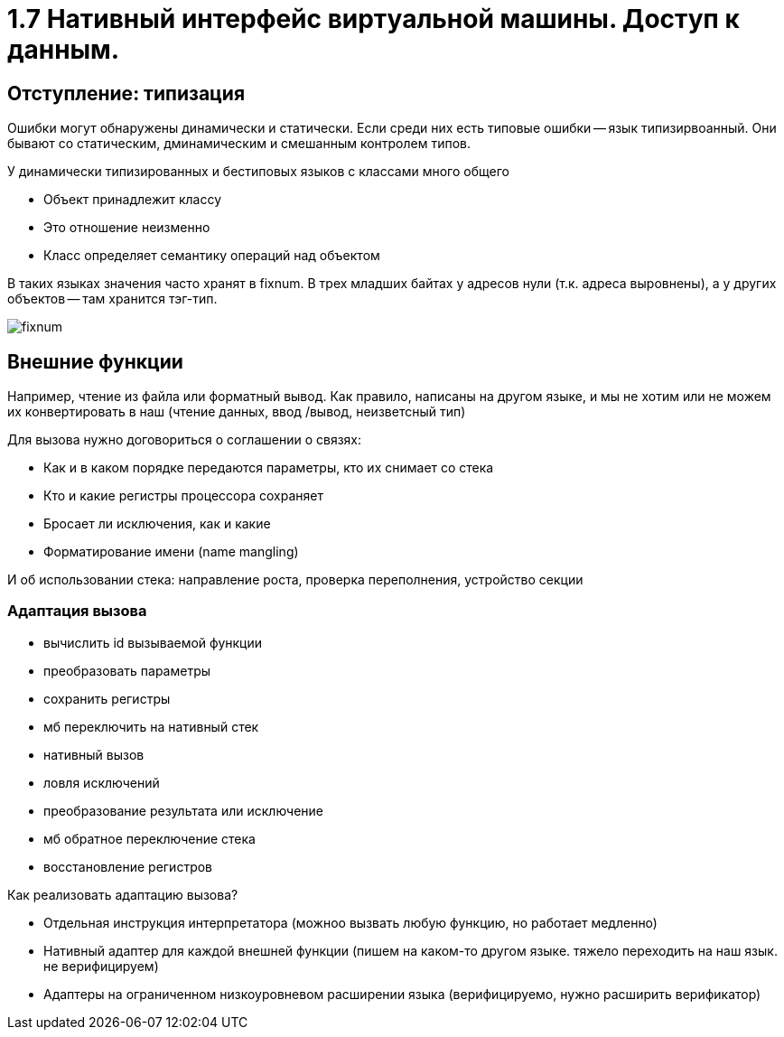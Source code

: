 = 1.7 Нативный интерфейс виртуальной машины. Доступ к данным.

== Отступление: типизация 
Ошибки могут обнаружены динамически и статически. Если среди них есть типовые ошибки -- язык типизирвоанный. Они бывают со статическим, дминамическим и смешанным контролем типов.

У динамически типизированных и бестиповых языков с классами много общего

* Объект принадлежит классу
* Это отношение неизменно
* Класс определяет семантику операций над объектом

В таких языках значения часто хранят в fixnum. В трех младших байтах у адресов нули (т.к. адреса выровнены), а у других объектов -- там хранится тэг-тип.

image::media/fixnum.png[]

== Внешние функции
Например, чтение из файла или форматный вывод. Как правило, написаны на другом языке, и мы не хотим или не можем их конвертировать в наш (чтение данных, ввод
/вывод, неизветсный тип)

Для вызова нужно договориться о соглашении о связях:

* Как и в каком порядке передаются параметры,
кто их снимает со стека
* Кто и какие регистры процессора сохраняет
* Бросает ли исключения, как и какие
* Форматирование имени (name mangling)

И об использовании стека: направление роста, проверка переполнения, устройство секции

=== Адаптация вызова
* вычислить id вызываемой функции 
* преобразовать параметры
* сохранить регистры 
* мб переключить на нативный стек 
* нативный вызов 
* ловля исключений 
* преобразование результата или исключение 
* мб обратное переключение стека 
* восстановление регистров

Как реализовать адаптацию вызова? 

* Отдельная инструкция интерпретатора (можноо вызвать любую функцию, но работает медленно)
* Нативный адаптер для каждой внешней функции (пишем на каком-то другом языке. тяжело переходить на наш язык. не верифицируем)
* Адаптеры на ограниченном низкоуровневом расширении языка (верифицируемо, нужно расширить верификатор)